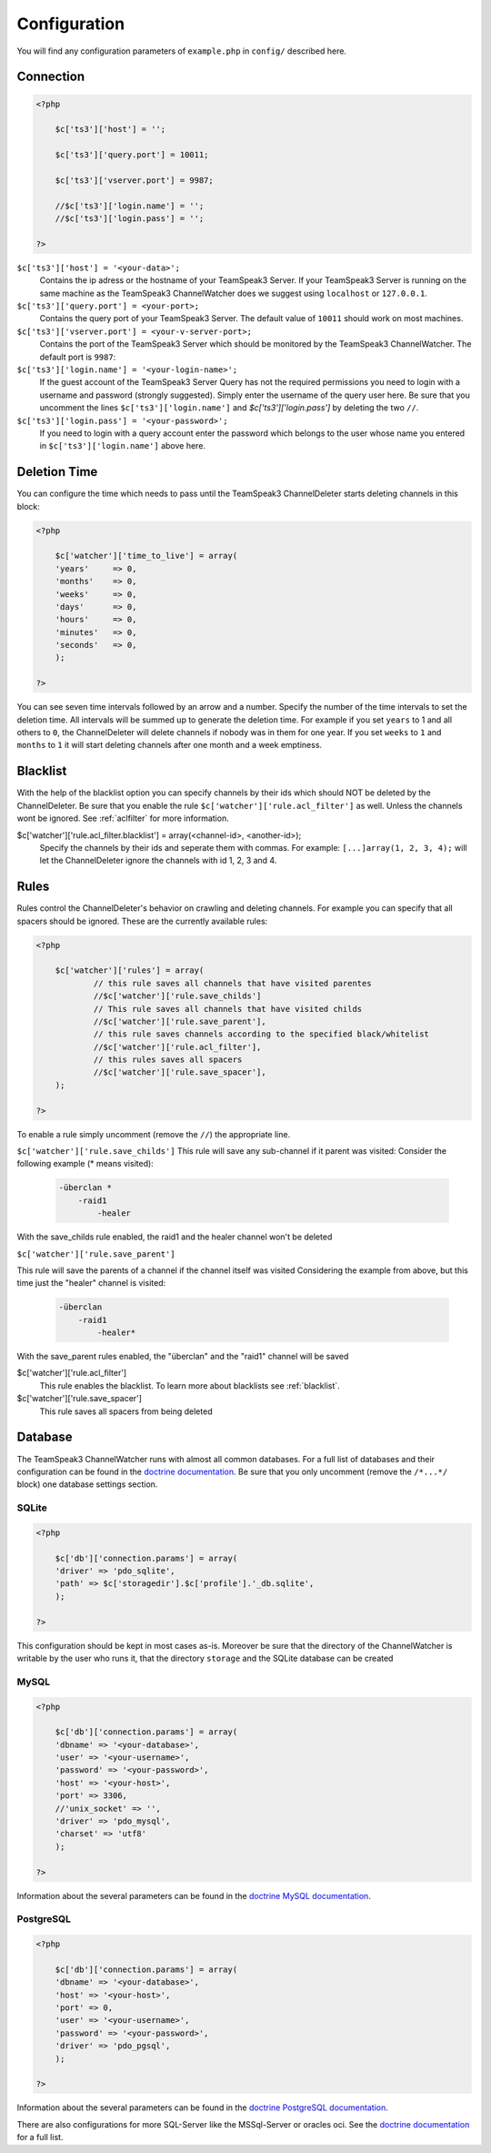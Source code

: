 Configuration
=============

You will find any configuration parameters of ``example.php`` in ``config/`` described here.

Connection
----------

.. code-block:: php

    <?php

        $c['ts3']['host'] = '';

        $c['ts3']['query.port'] = 10011;

        $c['ts3']['vserver.port'] = 9987;

        //$c['ts3']['login.name'] = '';
        //$c['ts3']['login.pass'] = '';

    ?>

``$c['ts3']['host'] = '<your-data>';``
    Contains the ip adress or the hostname of your TeamSpeak3 Server.
    If your TeamSpeak3 Server is running on the same machine as the TeamSpeak3 ChannelWatcher does we suggest using ``localhost`` or ``127.0.0.1``.

``$c['ts3']['query.port'] = <your-port>;``
    Contains the query port of your TeamSpeak3 Server. The default value of ``10011`` should work on most machines.

``$c['ts3']['vserver.port'] = <your-v-server-port>;``
    Contains the port of the TeamSpeak3 Server which should be monitored by the TeamSpeak3 ChannelWatcher. The default port is ``9987``:

``$c['ts3']['login.name'] = '<your-login-name>';``
    If the guest account of the TeamSpeak3 Server Query has not the required permissions you need to login with a username and password (strongly suggested).
    Simply enter the username of the query user here. Be sure that you uncomment the lines ``$c['ts3']['login.name']`` and `$c['ts3']['login.pass']` by deleting the two ``//``.

``$c['ts3']['login.pass'] = '<your-password>';``
    If you need to login with a query account enter the password which belongs to the user whose name you entered in ``$c['ts3']['login.name']`` above here.



Deletion Time
-------------
You can configure the time which needs to pass until the TeamSpeak3 ChannelDeleter starts deleting channels in this block:

.. code-block:: php

    <?php

        $c['watcher']['time_to_live'] = array(
        'years'     => 0,
        'months'    => 0,
        'weeks'     => 0,
        'days'      => 0,
        'hours'     => 0,
        'minutes'   => 0,
        'seconds'   => 0,
        );

    ?>

You can see seven time intervals followed by an arrow and a number. Specify the number of the time intervals to set the deletion time. All intervals will be summed up to generate the deletion time.
For example if you set ``years`` to 1 and all others to ``0``, the ChannelDeleter will delete channels if nobody was in them for one year.
If you set ``weeks`` to ``1`` and ``months`` to ``1`` it will start deleting channels after one month and a week emptiness.

.. _blacklist:

Blacklist
---------
With the help of the blacklist option you can specify channels by their ids which should NOT be deleted by the ChannelDeleter.
Be sure that you enable the rule ``$c['watcher']['rule.acl_filter']`` as well. Unless the channels wont be ignored. See :ref:`aclfilter` for more information.

$c['watcher']['rule.acl_filter.blacklist'] = array(<channel-id>, <another-id>);
    Specify the channels by their ids and seperate them with commas. For example: ``[...]array(1, 2, 3, 4);`` will let the ChannelDeleter ignore the channels with id 1, 2, 3 and 4.

.. _aclfilter:
    
Rules
-----
Rules control the ChannelDeleter's behavior on crawling and deleting channels. For example you can specify that all spacers should be ignored. These are the currently available rules:

.. code-block:: php

    <?php
    
        $c['watcher']['rules'] = array(
                // this rule saves all channels that have visited parentes
                //$c['watcher']['rule.save_childs']  
                // This rule saves all channels that have visited childs  
                //$c['watcher']['rule.save_parent'],
                // this rule saves channels according to the specified black/whitelist
                //$c['watcher']['rule.acl_filter'],
                // this rules saves all spacers
                //$c['watcher']['rule.save_spacer'],
        );
    
    ?>
    
To enable a rule simply uncomment (remove the ``//``) the appropriate line.

``$c['watcher']['rule.save_childs']``
This rule will save any sub-channel if it parent was visited:
Consider the following example (* means visited):

  .. code-block:: text   
 
    -überclan *
        -raid1
            -healer
    
With the save_childs rule enabled, the raid1 and the healer channel won't be deleted
    
``$c['watcher']['rule.save_parent']``

This rule will save the parents of a channel if the channel itself was visited
Considering the example from above, but this time just the "healer" channel is visited:

  .. code-block:: text

    -überclan
        -raid1
            -healer*
            
With the save_parent rules enabled, the "überclan" and the "raid1" channel will be saved
    
$c['watcher']['rule.acl_filter']
    This rule enables the blacklist. To learn more about blacklists see :ref:`blacklist`.
    
$c['watcher']['rule.save_spacer']
    This rule saves all spacers from being deleted

Database
--------

The TeamSpeak3 ChannelWatcher runs with almost all common databases. For a full list of databases and their configuration can be found in the `doctrine documentation`_.
Be sure that you only uncomment (remove the ``/*...*/`` block) one database settings section.

SQLite
~~~~~~

.. code-block:: php

    <?php
    
        $c['db']['connection.params'] = array(
        'driver' => 'pdo_sqlite',
        'path' => $c['storagedir'].$c['profile'].'_db.sqlite',
        );
 
    ?>

This configuration should be kept in most cases as-is.
Moreover be sure that the directory of the ChannelWatcher is writable by the user who runs it, that the directory ``storage`` and the SQLite database can be created


MySQL
~~~~~

.. code-block:: php

    <?php
    
        $c['db']['connection.params'] = array(
        'dbname' => '<your-database>',
        'user' => '<your-username>',
        'password' => '<your-password>',
        'host' => '<your-host>',
        'port' => 3306,
        //'unix_socket' => '',
        'driver' => 'pdo_mysql',
        'charset' => 'utf8'
        );
    
    ?>

Information about the several parameters can be found in the `doctrine MySQL documentation`_.

PostgreSQL
~~~~~~~~~~

.. code-block:: php

    <?php
    
        $c['db']['connection.params'] = array(
        'dbname' => '<your-database>',
        'host' => '<your-host>',
        'port' => 0,
        'user' => '<your-username>',
        'password' => '<your-password>',
        'driver' => 'pdo_pgsql',
        );
        
    ?>

Information about the several parameters can be found in the `doctrine PostgreSQL documentation`_.

There are also configurations for more SQL-Server like the MSSql-Server or oracles oci. See the `doctrine documentation`_ for a full list. 

.. _doctrine documentation: http://docs.doctrine-project.org/projects/doctrine-dbal/en/latest/reference/configuration.html
.. _doctrine MySQL documentation: http://docs.doctrine-project.org/projects/doctrine-dbal/en/latest/reference/configuration.html#pdo-mysql
.. _doctrine PostgreSQL documentation: http://docs.doctrine-project.org/projects/doctrine-dbal/en/latest/reference/configuration.html#pdo-pgsql